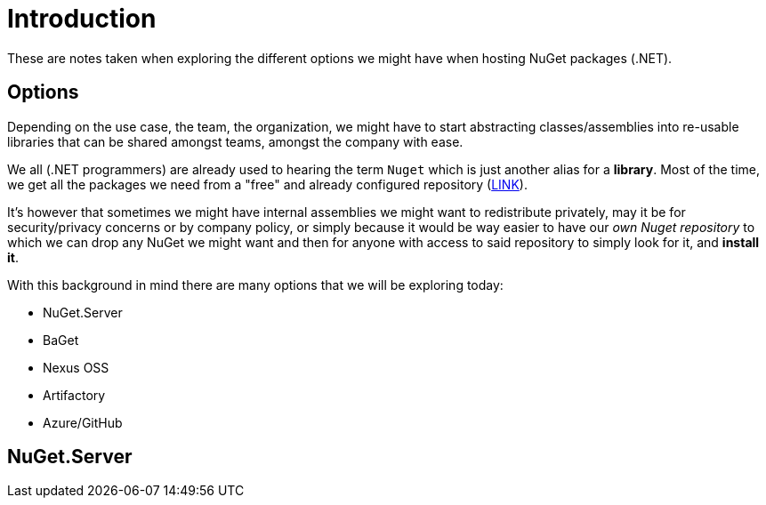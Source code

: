 = Introduction

These are notes taken when exploring the different options we might have when 
hosting NuGet packages (.NET).

== Options

Depending on the use case, the team, the organization, we might have to start
abstracting classes/assemblies into re-usable libraries that can be shared amongst
teams, amongst the company with ease.

We all (.NET programmers) are already used to hearing the term `Nuget` which is
just another alias for a **library**. Most of the time, we get all the packages we
need from a "free" and already configured repository (https://api.nuget.org/v3/index.json[LINK]).

It's however that sometimes we might have internal assemblies we might want to
redistribute privately, may it be for security/privacy concerns or by company
policy, or simply because it would be way easier to have our _own Nuget repository_
to which we can drop any NuGet we might want and then for anyone with access to
said repository to simply look for it, and **install it**.

With this background in mind there are many options that we will be exploring
today:

- NuGet.Server
- BaGet
- Nexus OSS
- Artifactory
- Azure/GitHub

== NuGet.Server


